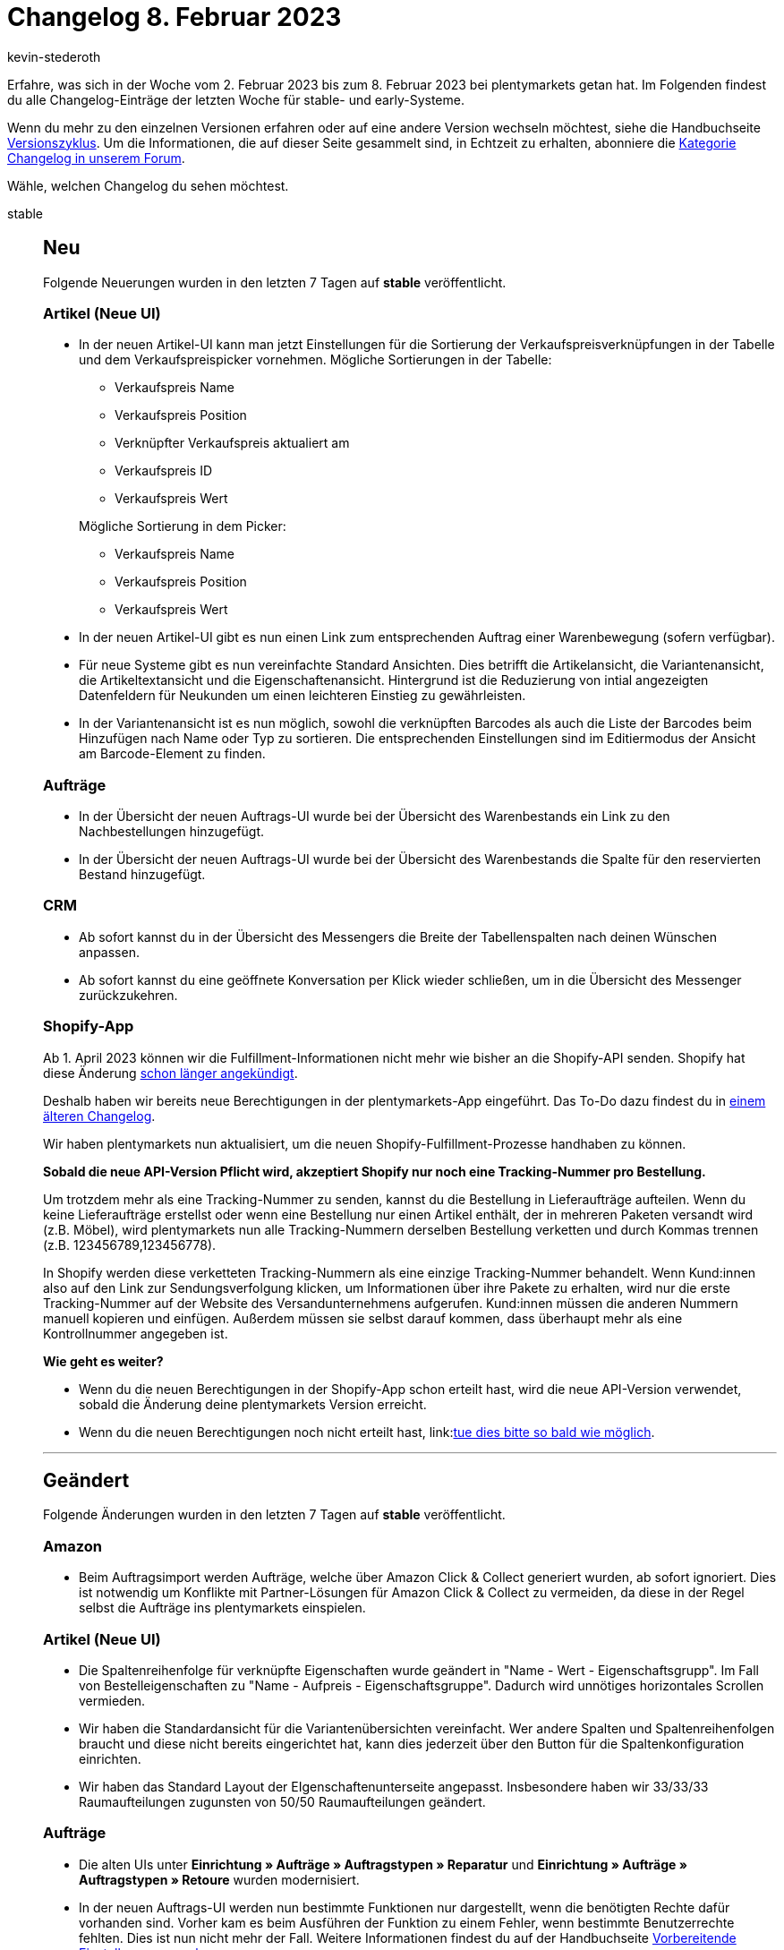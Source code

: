 = Changelog 8. Februar 2023
:author: kevin-stederoth
:sectnums!:
:page-index: false
:page-aliases: ROOT:changelog.adoc
:startWeekDate: 2. Februar 2023
:endWeekDate: 8. Februar 2023

// Ab diesem Eintrag weitermachen: https://forum.plentymarkets.com/t/fix-waehrung-bei-der-erstellung-von-nachbestellungen-fix-currency-when-creating-a-purchase-order/710986
// Auch diesen Eintrag beachten: https://forum.plentymarkets.com/t/aenderung-umzug-der-persoenlichen-einstellungen-in-das-dropdown-menue-unter-dem-plenty-p-change-personal-settings-move-the-dropdown-menu-under-the-plenty-p/710834

Erfahre, was sich in der Woche vom {startWeekDate} bis zum {endWeekDate} bei plentymarkets getan hat. Im Folgenden findest du alle Changelog-Einträge der letzten Woche für stable- und early-Systeme.

Wenn du mehr zu den einzelnen Versionen erfahren oder auf eine andere Version wechseln möchtest, siehe die Handbuchseite xref:business-entscheidungen:versionszyklus.adoc#[Versionszyklus]. Um die Informationen, die auf dieser Seite gesammelt sind, in Echtzeit zu erhalten, abonniere die link:https://forum.plentymarkets.com/c/changelog[Kategorie Changelog in unserem Forum^].

Wähle, welchen Changelog du sehen möchtest.

[tabs]
====
stable::
+
--

:version: stable

[discrete]
== Neu

Folgende Neuerungen wurden in den letzten 7 Tagen auf *{version}* veröffentlicht.

[discrete]
=== Artikel (Neue UI)

* In der neuen Artikel-UI kann man jetzt Einstellungen für die Sortierung der Verkaufspreisverknüpfungen in der Tabelle und dem Verkaufspreispicker vornehmen. Mögliche Sortierungen in der Tabelle:
** Verkaufspreis Name
** Verkaufspreis Position
** Verknüpfter Verkaufspreis aktualiert am
** Verkaufspreis ID
** Verkaufspreis Wert

+
Mögliche Sortierung in dem Picker:
** Verkaufspreis Name
** Verkaufspreis Position
** Verkaufspreis Wert
* In der neuen Artikel-UI gibt es nun einen Link zum entsprechenden Auftrag einer Warenbewegung (sofern verfügbar).
* Für neue Systeme gibt es nun vereinfachte Standard Ansichten. Dies betrifft die Artikelansicht, die Variantenansicht, die Artikeltextansicht und die Eigenschaftenansicht. Hintergrund ist die Reduzierung von intial angezeigten Datenfeldern für Neukunden um einen leichteren Einstieg zu gewährleisten.
* In der Variantenansicht ist es nun möglich, sowohl die verknüpften Barcodes als auch die Liste der Barcodes beim Hinzufügen nach Name oder Typ zu sortieren. Die entsprechenden Einstellungen sind im Editiermodus der Ansicht am Barcode-Element zu finden.

[discrete]
=== Aufträge

* In der Übersicht der neuen Auftrags-UI wurde bei der Übersicht des Warenbestands ein Link zu den Nachbestellungen hinzugefügt.
* In der Übersicht der neuen Auftrags-UI wurde bei der Übersicht des Warenbestands die Spalte für den reservierten Bestand hinzugefügt.

[discrete]
=== CRM

* Ab sofort kannst du in der Übersicht des Messengers die Breite der Tabellenspalten nach deinen Wünschen anpassen.
* Ab sofort kannst du eine geöffnete Konversation per Klick wieder schließen, um in die Übersicht des Messenger zurückzukehren.

[discrete]
=== Shopify-App

Ab 1. April 2023 können wir die Fulfillment-Informationen nicht mehr wie bisher an die Shopify-API senden. Shopify hat diese Änderung link:https://shopify.dev/apps/fulfillment/migrate[schon länger angekündigt^].

Deshalb haben wir bereits neue Berechtigungen in der plentymarkets-App eingeführt. Das To-Do dazu findest du in link:https://forum.plentymarkets.com/t/shopify-app-neue-rechte-erforderlich-shopify-app-new-permissions-required/707136[einem älteren Changelog^].

Wir haben plentymarkets nun aktualisiert, um die neuen Shopify-Fulfillment-Prozesse handhaben zu können.

*Sobald die neue API-Version Pflicht wird, akzeptiert Shopify nur noch eine Tracking-Nummer pro Bestellung.*

Um trotzdem mehr als eine Tracking-Nummer zu senden, kannst du die Bestellung in Lieferaufträge aufteilen. Wenn du keine Lieferaufträge erstellst oder wenn eine Bestellung nur einen Artikel enthält, der in mehreren Paketen versandt wird (z.B. Möbel), wird plentymarkets nun alle Tracking-Nummern derselben Bestellung verketten und durch Kommas trennen (z.B. 123456789,123456778).

In Shopify werden diese verketteten Tracking-Nummern als eine einzige Tracking-Nummer behandelt. Wenn Kund:innen also auf den Link zur Sendungsverfolgung klicken, um Informationen über ihre Pakete zu erhalten, wird nur die erste Tracking-Nummer auf der Website des Versandunternehmens aufgerufen. Kund:innen müssen die anderen Nummern manuell kopieren und einfügen. Außerdem müssen sie selbst darauf kommen, dass überhaupt mehr als eine Kontrollnummer angegeben ist.

*Wie geht es weiter?*

* Wenn du die neuen Berechtigungen in der Shopify-App schon erteilt hast, wird die neue API-Version verwendet, sobald die Änderung deine plentymarkets Version erreicht.
* Wenn du die neuen Berechtigungen noch nicht erteilt hast, link:link:https://forum.plentymarkets.com/t/shopify-app-neue-rechte-erforderlich-shopify-app-new-permissions-required/707136[tue dies bitte so bald wie möglich^].

'''

[discrete]
== Geändert

Folgende Änderungen wurden in den letzten 7 Tagen auf *{version}* veröffentlicht.

[discrete]
=== Amazon

* Beim Auftragsimport werden Aufträge, welche über Amazon Click & Collect generiert wurden, ab sofort ignoriert.
Dies ist notwendig um Konflikte mit Partner-Lösungen für Amazon Click & Collect zu vermeiden, da diese in der Regel selbst die Aufträge ins plentymarkets einspielen.

[discrete]
=== Artikel (Neue UI)

* Die Spaltenreihenfolge für verknüpfte Eigenschaften wurde geändert in "Name - Wert - Eigenschaftsgrupp". Im Fall von Bestelleigenschaften zu "Name - Aufpreis - Eigenschaftsgruppe". Dadurch wird unnötiges horizontales Scrollen vermieden.
* Wir haben die Standardansicht für die Variantenübersichten vereinfacht. Wer andere Spalten und Spaltenreihenfolgen braucht und diese nicht bereits eingerichtet hat, kann dies jederzeit über den Button für die Spaltenkonfiguration einrichten.
* Wir haben das Standard Layout der EIgenschaftenunterseite angepasst. Insbesondere haben wir 33/33/33 Raumaufteilungen zugunsten von 50/50 Raumaufteilungen geändert.

[discrete]
=== Aufträge

* Die alten UIs unter *Einrichtung » Aufträge » Auftragstypen » Reparatur* und *Einrichtung » Aufträge » Auftragstypen » Retoure* wurden modernisiert.
* In der neuen Auftrags-UI werden nun bestimmte Funktionen nur dargestellt, wenn die benötigten Rechte dafür vorhanden sind. Vorher kam es beim Ausführen der Funktion zu einem Fehler, wenn bestimmte Benutzerrechte fehlten. Dies ist nun nicht mehr der Fall. Weitere Informationen findest du auf der Handbuchseite xref:auftraege:preparatory-settings.adoc#benutzerrechte-vergeben[Vorbereitende Einstellungen vornehmen].

[discrete]
=== POS

* Die Menüeinträge *Kassenjournal*, *IDEA-Export*, *DEP-Export*, *TSE-Export* und *DSFinV-K-Export* sind jetzt unter dem neuen Menüpunkt *Daten » POS » Protokolle* zu finden.

'''

[discrete]
== Behoben

Folgende Probleme wurden in den letzten 7 Tagen auf *{version}* behoben.

[discrete]
=== Amazon

* Der FBA Retourenimport arbeitet nur mit Berichten aus einem bestimmten Zeitintervall.
Normalerweise sollte nach offenen Berichten der letzten 48 Stunden gesucht werden.
Durch einen Fehler wurden stattdessen nur offene Berichte aus einem Sekundenintervall berücksichtigt, was im Normalfall dann kein Bericht war. Dies wurde nun korrigiert.
+
Da das Problem auf Basis von Berichten von Händler:innen seit ca. 11.01.2023 zu bestehen scheint, wurde das abgefragte Intervall auf 30 Tage erhöht, während pro Prozesslauf aber maximal 10 Berichte ausgewertet werden. Dies sollte dafür sorgen, dass die ausstehenden Berichte alle noch nachträglich einlaufen, ohne Gefahr zu laufen, dass der Prozess aufgrund zu langer Laufzeit abbricht.

[discrete]
=== Artikel (Neue UI)

* Unter gewissen Bedingungen war es möglich, dass das erneute Öffnen einer Hauptvariante nach dem Speichern diese in einem veraltetet Zustand dargestellt hat. Dieses Fehlverhalten haben wir behoben.

[discrete]
=== Aufträge

* In Aufträgen wurde bei Paketbestandteilen keine Auftragspositionseigenschaft für das Lager angelegt. Das Lager konnte somit z.B. nicht über den Katalog exportiert werden. Dies wurde behoben.
* Beim Verknüpfen einer Zahlung mit einem Auftrag wurde der `updatedAt`-Zeitstempel des Auftrags nicht jedesmal aktualisiert. Dies wurde behoben.
* In der neuen Auftrags-UI kam es beim Wechsel zwischen verschieden Aufträgen gelegentlich zu dem Fehler, dass mehrere externe Rechnungen hochgeladen werden konnten. Dieser Fehler wurde behoben.
* In der Übersichtstabelle der neuen Auftrags-UI wurde bei nicht gesperrten Aufträgen ein Entsperrt-Symbol angezeigt. Für eine bessere Übersichtlichkeit wurde dieses Symbol entfernt. Nun wird nur noch bei gesperrten Aufträgen ein Gesperrt-Symbol angezeigt.
* In der Auftragsanlage konnte es vorkommen, dass einige Eigner nicht angezeigt wurden. Dies wurde behoben.
* In der neuen Auftrags-UI (Testphase) wurden die Versandkosten beim Öffnen der Auftragsdetails auf die nächste ganze Zahl gerundet. Dies wurde behoben.

[discrete]
=== CRM

* Wenn man im Menü *CRM » Schnellsuche* nach Gastbestellungen gesucht hat, ohne einen Filter zu setzen, wurden keine Ergebnisse angezeigt. Ebenso wurden keine Ergebnisse angezeigt, wenn man nach dem vollständigen Namen (z.B. Max Mustermann) im Filter *Name* gesucht hat. Die Suche nach nur dem Vornamen oder nur dem Nachnamen hingegen hat die korrekten Ergebnisse angezeigt. Dieses Verhalten wurde behoben.

[discrete]
=== Fulfillment

* Im Versand-Center 2.0 konnte es bei einigen Aktionen wie dem Registrieren von Sendungen oder dem Erstellen von Polling Dateien dazu kommen das Daten doppelt übermittelt wurden und somit einzelne Aktionen mehrfach für einen Auftrag ausgeführt wurden. Dies wurde behoben.
* Im Filter *Zahlungsart* des neuen Versand-Centers wurden nur die im Backend aktiven Zahlungsarten angezeigt. Dadurch kam es vor, dass Zahlungsarten bei einer Suche fehlten. Dies wurde behoben: Nun werden alle im Backend suchbaren Zahlungsarten im Filter angezeigt.

[discrete]
=== Kataloge

* Ist im Katalog eine Währung beim Verkaufspreis eingestellt, wird er nun erst korrekt umgerechnet, wenn am Preis auch die Live-Umrechnung aktiv ist.

[discrete]
=== Payment

* Es war Nutzern ohne Admin-Rechte nicht möglich, Aufträgen Zahlungen zuzuordnen, da die Aktionen im entsprechenden Fenster für sie nicht sichtbar waren. Dieses Problem wurde nun behoben.

[discrete]
=== Plugins

* Bisher konnte bei Plugin-Sets nicht unterschieden werden ob dieses über Git oder Marketplace bereitgestellt wird. Dieser Fehler wurde nun behoben. Es lässt sich nun über das Git- und Marketplace-Symbol hinter dem Namen des Plugins erkennen.

--

early::
+
--

:version: early

[discrete]
== Neu

Folgende Neuerungen wurden in den letzten 7 Tagen auf *{version}* veröffentlicht.

[discrete]
=== Aufträge

* In der neuen Auftrags-UI (Testphase) wurde eine neue Spalte für die Firma als optionale Spalte hinzugefügt. Ist ein Kontakt für den Auftrag verfügbar, wird die Firma vom Kontakt übernommen. Handelt es sich um eine Gastbestellung, wird die Firma von der Rechnungsadresse übernommen.
* In der neuen Auftrags-UI (Testphase) wurde die Spalte *Externe Artikel-ID* bei den Auftragspositionen um den Marktplatz-Link erweitert. Dieser wird bei Aufträgen von eBay und Amazon dargestellt.

[discrete]
=== CRM

* Einige Verbesserungen wurden im Messenger veröffentlicht:
** Der Ordner *Meine Ordner* wird jetzt auf der selben Ebene wie *Posteingang* und *Papierkorb* angezeigt.
** *In Ordner verschieben* wurde umbenannt in *Ordner verwalten*.
** Ein neues Icon wurde für *Aus allen Ordnern entfernen* hinzugefügt.
** Wenn eine Konversation in mehreren Ordnern gespeichert wurde, werden die Ordner in der Übersicht nun in einer Zeile kommasepariert angezeigt.

[discrete]
=== Fulfillment

* Da die Übersicht der neuen Paketinhaltsliste mehr Spalten enthält, wurden weitere Suchfilter hinzugefügt. Außer nach Auftrags-ID, Packzustand und Auftragsdatum kannst du nun auch nach Auftragstyp und Auftragsstatus suchen.

[discrete]
=== KUPONA

Ab sofort kannst du Artikeldaten mit einem Katalog an Kupona exportieren. Das Marktplatz-Format für Kupona findest du jetzt im Menü *Daten » Kataloge*.

Bisher war der Export von Artikeldaten an Kupona nur über den Elastischen Export möglich. Beim Wechsel auf den Artikeldatenexport mit Katalogen solltest du deshalb Folgendes beachten:

* Merkmale und Freitextfelder können für den Katalogexport nicht mehr verwendet werden. Prüfe deshalb, welche Merkmale du aktuell für Kupona verwendest. Erstelle Eigenschaften für alle Merkmale, die du weiterhin benötigst.
* Beim Wechsel solltest du deinen alten Elastischen Export exakt in dem neuen Katalog nachbauen, damit der Artikelexport weiterhin funktioniert. Ordne also alle Datenfelder so zu, wie sie auch im Elastischen Export an den Marktplatz übertragen wurden. Wenn du bestimmte Datenfelder anders als bisher zuordnest, werden möglicherweise beim Export neue Artikel erstellt.
* Wie du einen Katalog für Kupona einrichtest, erfährst du auf der Handbuchseite xref:maerkte:kupona.adoc#catalogue-export[KUPONA].

[NOTE]
.Hinweis
======
Der Elastische Export und die Exportformate werden nicht mehr weiterentwickelt. Wir empfehlen dir deshalb, schon jetzt Kataloge zu erstellen.
======

[discrete]
=== Payment

* Statt wie bisher nur Ziffern sind bei der Zuweisung einer Rechnungsnummer nun alle Zeichen erlaubt. Außerdem erhältst du bei der Suchanfrage jetzt detailliertere Fehlermeldungen, wenn die eingegebene Rechnungsnummer mehrere Ergebnisse hervorbringt (bis zu fünf übereinstimmende Nummern werden angezeigt).

'''

[discrete]
== Geändert

Folgende Änderungen wurden in den letzten 7 Tagen auf *{version}* veröffentlicht.



'''

[discrete]
== Behoben

Folgende Probleme wurden in den letzten 7 Tagen auf *{version}* behoben.

[discrete]
=== Aufträge

* Beim Hinzufügen von Varianten zum Warenkorb wird versucht, den Artikeltext in der Sprache des Kontakts zu nutzen, wenn dieser am Artikel hinterlegt ist. Sollte kein Text in der Sprache des Kontakts existieren, dient hier die aktuelle Logik über die User- / Systemsprache als Fallback.
* In der Detailansicht der neuen Auftrags-UI wurde beim Aktualisieren der Umsatzsteuernummer der Adressen nicht immer die zugehörige Auftragseigenschaft aktualisiert. Das konnte dazu führen, dass die Umsatzsteuernummer auf Dokumenten von Kindaufträgen nicht korrekt war. Dies wurde behoben.
* In der neuen Auftrags-UI (Testphase) wurden die Versandkosten in der Detailansicht eines Auftrags beim Bearbeiten teilweise nicht korrekt gespeichert.

[discrete]
=== CRM

* Wenn man eine neue Nachricht im Messenger schreiben wollte, wurde die gelbe Warnmeldung *Der Kontakt hat eine andere Sprache, als die ausgewählte Vorlage.* angezeigt, obwohl noch gar kein Kontakt gewählt war. Dieses Verhalten wurde behoben.

[discrete]
=== Spezialexport

* Bei den Spezialexporten wurden die Namen der Monate immer in Englisch angezeigt. Dies wurde behoben.

'''

[discrete]
== Gelöscht

Folgende Funktionalität wurde in den letzten 7 Tagen auf *{version}* entfernt.

[discrete]
=== Rechte

* Die Eignerrechte für Kalendar und Artikel unter *Einrichtung » Einstellungen » Benutzer » Konten » [Name des Kontos] » Eigner* werden entfernt, weil sie nicht in Gebrauch sind.

--

Plugin-Updates::
+
--
Folgende Plugins wurden in den letzten 7 Tagen in einer neuen Version auf plentyMarketplace veröffentlicht:

.Plugin-Updates
[cols="2, 1, 2"]
|===
|Plugin-Name |Version |To-do

|link:https://marketplace.plentymarkets.com/addressdoctor_6106[Adressprüfung und Adresskorrektur mit AddressDoctor^]
|1.2.36
|-

|link:https://marketplace.plentymarkets.com/uniservaddresscleansing_6869[Adressprüfung und Adresskorrektur mit Uniserv^]
|2.0.5
|-

|link:https://marketplace.plentymarkets.com/edon_6618[FairGeben^]
|1.5.3
|-

|link:https://marketplace.plentymarkets.com/limango_7023[limango^]
|1.4.26
|-

|link:https://marketplace.plentymarkets.com/paypal_4690[PayPal Checkout^]
|6.2.0
|-

|link:https://marketplace.plentymarkets.com/plentyshopltsmodern_55193[plentyShop LTS Modern^]
|1.0.6
|-

|link:https://marketplace.plentymarkets.com/saturdaydelivery_55321[Termin-/Samstagszustellung buchen^]
|1.0.1
|-

|link:https://marketplace.plentymarkets.com/trackingmanager_54743[TrackingManager^]
|1.3.0
|-

|link:https://marketplace.plentymarkets.com/wayfair_6273[Wayfair^]
|1.2.10
|-

|===

Wenn du dir weitere neue oder aktualisierte Plugins anschauen möchtest, findest du eine link:https://marketplace.plentymarkets.com/plugins?sorting=variation.createdAt_desc&page=1&items=50[Übersicht direkt auf plentyMarketplace^].

--

Warehouse-App::
+
--

[discrete]
=== Behoben

Folgende Probleme wurden in Version 1.0.4 der *plentymarkets Warehouse App* behoben.

* Das Verwenden von Leerzeichen vor und hinter dem realen Namen in Benutzerkonten konnte in plentyWarehouse dazu führen, dass das Benutzerkonto nicht mit der App verwendet werden konnte. Dieses Verhalten wurde behoben.
* n der Rollenden Kommissionierung war es bei der Artikelerfassung möglich zu scannen, während die Umbuchung bereits lief. Dieses Verhalten wurde behoben.

--

====
